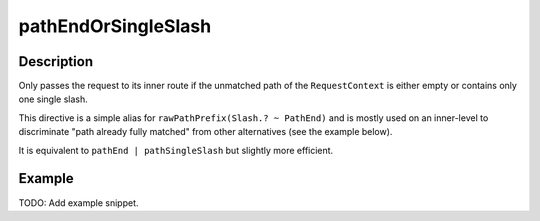 .. _-pathEndOrSingleSlash-java-:

pathEndOrSingleSlash
====================

Description
-----------
Only passes the request to its inner route if the unmatched path of the ``RequestContext`` is either empty
or contains only one single slash.

This directive is a simple alias for ``rawPathPrefix(Slash.? ~ PathEnd)`` and is mostly used on an inner-level to
discriminate "path already fully matched" from other alternatives (see the example below).

It is equivalent to ``pathEnd | pathSingleSlash`` but slightly more efficient.


Example
-------
TODO: Add example snippet.
